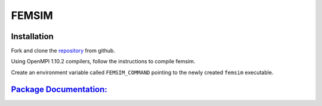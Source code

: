 FEMSIM
======

Installation
------------

Fork and clone the `repository <https://github.com/paul-voyles/femsim-hrmc>`_ from github.

Using OpenMPI 1.10.2 compilers, follow the instructions to compile femsim.

Create an environment variable called ``FEMSIM_COMMAND`` pointing to the newly created ``femsim`` executable.


`Package Documentation: <https://github.com/paul-voyles/femsim-hrmc>`_
-----------------------

